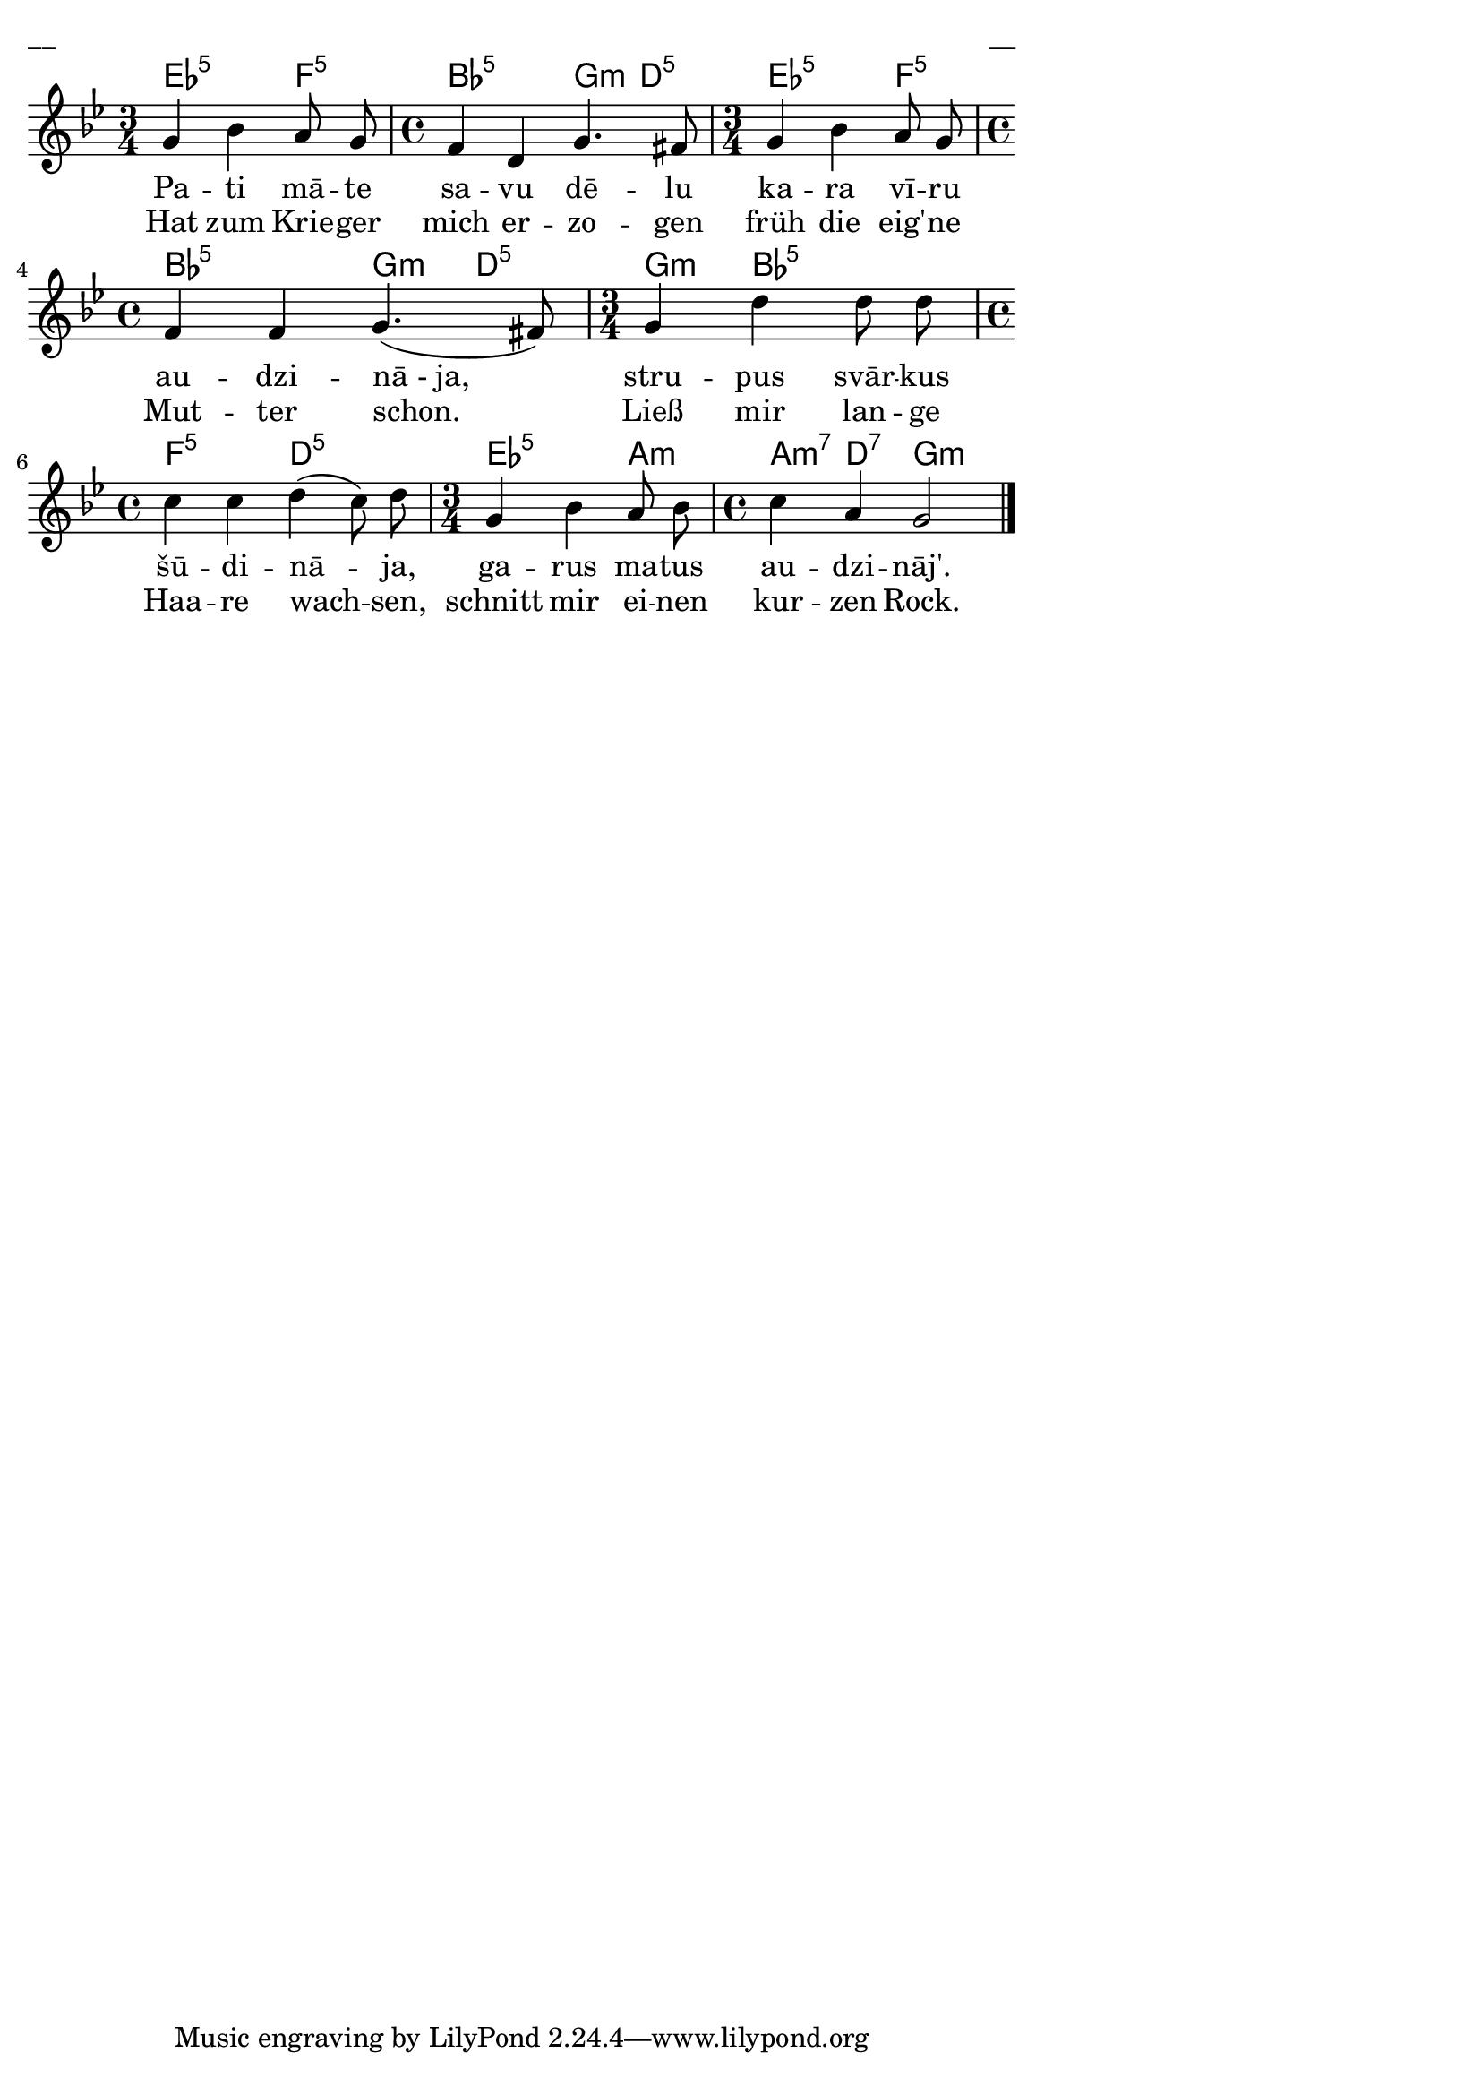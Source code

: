 \version "2.13.18"
#(ly:set-option 'crop #t)
 
%\header {
% title = "Pati māte savu dēlu"
%}
% 100 tautas dziesmas, J.Vītola aranžējumi.
\paper {
line-width = 14\cm
left-margin = 0.4\cm
between-system-padding = 0.3\cm
between-system-space = 0.3\cm
}
\layout {
indent = #0
ragged-last = ##f
}

voiceA = \relative c' {
\clef "treble"
\key g \minor
\time 3/4
g'4 bes a8 g \time 4/4
f4 d g4. fis8 \time 3/4
g4 bes a8 g \time 4/4
f4 f g4.( fis8) \time 3/4
g4 d' d8 d \time 4/4
c4 c d( c8) d8 \time 3/4
g,4 bes a8 bes \time 4/4 
c4 a g2 
\bar "|."  
}


lyricAA = \lyricmode {
Pa -- ti mā -- te sa -- vu dē -- lu ka -- ra vī -- ru au -- dzi -- nā_-_ja,
stru -- pus svār -- kus šū -- di -- nā -- ja, ga -- rus ma -- tus au -- dzi -- nāj'.
}

lyricAB = \lyricmode {
Hat zum Krie -- ger mich er -- zo -- gen früh die eig' -- ne Mut -- ter schon.
Ließ mir lan -- ge Haa -- re wach -- sen, schnitt mir ei -- nen kur -- zen Rock.
}


chordsA = \chordmode {
\time 3/4
ees2:5 f4:5 \time 4/4
bes2:5 g4:m d4:5 \time 3/4
ees2:5 f4:5 \time 4/4
bes2:5 g4:m d4:5 \time 3/4
g4:m bes2:5 \time 4/4
f2:5 d2:5 \time 3/4
ees2:5 a4:m \time 4/4
a4:m7 d4:7 g2:m
}



fullScore = <<
\new ChordNames { \chordsA }
\new Staff {
<<
\new Voice = "voiceA" { \oneVoice \autoBeamOff \voiceA }
\new Lyrics \lyricsto "voiceA" \lyricAA
\new Lyrics \lyricsto "voiceA" \lyricAB
>>
}
>>

\score {
\fullScore
\header { piece = "__" opus = "__" }
}
\markup { \with-color #(x11-color 'white) \sans \smaller "__" }
\score {
\unfoldRepeats
\fullScore
\midi {
\context { \Staff \remove "Staff_performer" }
\context { \Voice \consists "Staff_performer" }
}
}


